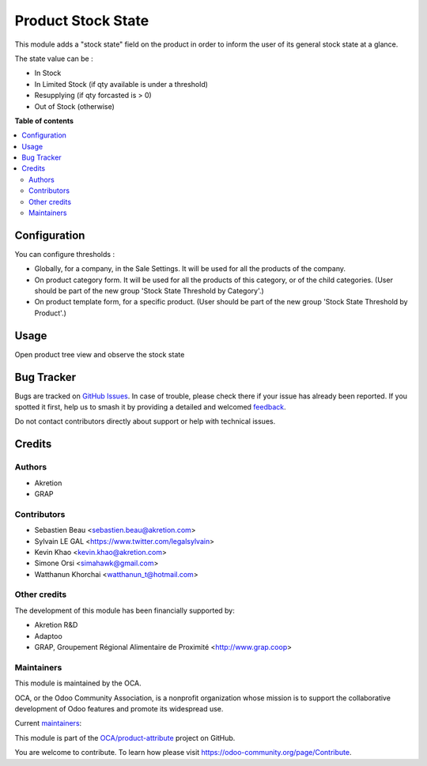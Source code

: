 ===================
Product Stock State
===================

.. 
   !!!!!!!!!!!!!!!!!!!!!!!!!!!!!!!!!!!!!!!!!!!!!!!!!!!!
   !! This file is generated by oca-gen-addon-readme !!
   !! changes will be overwritten.                   !!
   !!!!!!!!!!!!!!!!!!!!!!!!!!!!!!!!!!!!!!!!!!!!!!!!!!!!
   !! source digest: sha256:9647fddf8c117bc8bb920d939166db6fb0eae338663e350552e6e86166581f7a
   !!!!!!!!!!!!!!!!!!!!!!!!!!!!!!!!!!!!!!!!!!!!!!!!!!!!

.. |badge1| image:: https://img.shields.io/badge/maturity-Beta-yellow.png
    :target: https://odoo-community.org/page/development-status
    :alt: Beta
.. |badge2| image:: https://img.shields.io/badge/licence-AGPL--3-blue.png
    :target: http://www.gnu.org/licenses/agpl-3.0-standalone.html
    :alt: License: AGPL-3
.. |badge3| image:: https://img.shields.io/badge/github-OCA%2Fproduct--attribute-lightgray.png?logo=github
    :target: https://github.com/OCA/product-attribute/tree/17.0/product_stock_state
    :alt: OCA/product-attribute
.. |badge4| image:: https://img.shields.io/badge/weblate-Translate%20me-F47D42.png
    :target: https://translation.odoo-community.org/projects/product-attribute-17-0/product-attribute-17-0-product_stock_state
    :alt: Translate me on Weblate
.. |badge5| image:: https://img.shields.io/badge/runboat-Try%20me-875A7B.png
    :target: https://runboat.odoo-community.org/builds?repo=OCA/product-attribute&target_branch=17.0
    :alt: Try me on Runboat

|badge1| |badge2| |badge3| |badge4| |badge5|

This module adds a "stock state" field on the product in order to inform
the user of its general stock state at a glance.

The state value can be :

-  In Stock
-  In Limited Stock (if qty available is under a threshold)
-  Resupplying (if qty forcasted is > 0)
-  Out of Stock (otherwise)

**Table of contents**

.. contents::
   :local:

Configuration
=============

You can configure thresholds :

-  Globally, for a company, in the Sale Settings. It will be used for
   all the products of the company.
-  On product category form. It will be used for all the products of
   this category, or of the child categories. (User should be part of
   the new group 'Stock State Threshold by Category'.)
-  On product template form, for a specific product. (User should be
   part of the new group 'Stock State Threshold by Product'.)

Usage
=====

Open product tree view and observe the stock state

|image|

.. |image| image:: https://raw.githubusercontent.com/product_stock_state/static/description/product_product_tree.png

Bug Tracker
===========

Bugs are tracked on `GitHub Issues <https://github.com/OCA/product-attribute/issues>`_.
In case of trouble, please check there if your issue has already been reported.
If you spotted it first, help us to smash it by providing a detailed and welcomed
`feedback <https://github.com/OCA/product-attribute/issues/new?body=module:%20product_stock_state%0Aversion:%2017.0%0A%0A**Steps%20to%20reproduce**%0A-%20...%0A%0A**Current%20behavior**%0A%0A**Expected%20behavior**>`_.

Do not contact contributors directly about support or help with technical issues.

Credits
=======

Authors
-------

* Akretion
* GRAP

Contributors
------------

-  Sebastien Beau <sebastien.beau@akretion.com>
-  Sylvain LE GAL <https://www.twitter.com/legalsylvain>
-  Kevin Khao <kevin.khao@akretion.com>
-  Simone Orsi <simahawk@gmail.com>
-  Watthanun Khorchai <watthanun_t@hotmail.com>

Other credits
-------------

The development of this module has been financially supported by:

-  Akretion R&D
-  Adaptoo
-  GRAP, Groupement Régional Alimentaire de Proximité
   <http://www.grap.coop>

Maintainers
-----------

This module is maintained by the OCA.

.. image:: https://odoo-community.org/logo.png
   :alt: Odoo Community Association
   :target: https://odoo-community.org

OCA, or the Odoo Community Association, is a nonprofit organization whose
mission is to support the collaborative development of Odoo features and
promote its widespread use.

.. |maintainer-sebastienbeau| image:: https://github.com/sebastienbeau.png?size=40px
    :target: https://github.com/sebastienbeau
    :alt: sebastienbeau
.. |maintainer-legalsylvain| image:: https://github.com/legalsylvain.png?size=40px
    :target: https://github.com/legalsylvain
    :alt: legalsylvain
.. |maintainer-kevinkhao| image:: https://github.com/kevinkhao.png?size=40px
    :target: https://github.com/kevinkhao
    :alt: kevinkhao

Current `maintainers <https://odoo-community.org/page/maintainer-role>`__:

|maintainer-sebastienbeau| |maintainer-legalsylvain| |maintainer-kevinkhao| 

This module is part of the `OCA/product-attribute <https://github.com/OCA/product-attribute/tree/17.0/product_stock_state>`_ project on GitHub.

You are welcome to contribute. To learn how please visit https://odoo-community.org/page/Contribute.
